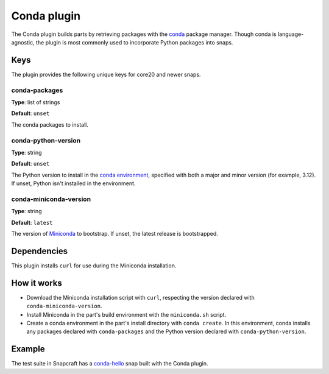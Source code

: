 .. _reference-conda-plugin:

Conda plugin
============

The Conda plugin builds parts by retrieving packages with the `conda
<https://docs.conda.io/>`_ package manager. Though conda is language-agnostic, the
plugin is most commonly used to incorporate Python packages into snaps.


Keys
----

The plugin provides the following unique keys for core20 and newer snaps.


conda-packages
~~~~~~~~~~~~~~

**Type**: list of strings

**Default**: ``unset``

The conda packages to install.


conda-python-version
~~~~~~~~~~~~~~~~~~~~

**Type**: string

**Default**: ``unset``

The Python version to install in the `conda environment
<https://docs.conda.io/projects/conda/en/latest/user-guide/concepts/environments.html>`_,
specified with both a major and minor version (for example, 3.12). If unset, Python
isn't installed in the environment.


conda-miniconda-version
~~~~~~~~~~~~~~~~~~~~~~~

**Type**: string

**Default**: ``latest``

The version of `Miniconda <https://docs.conda.io/en/latest/miniconda.html>`_ to
bootstrap. If unset, the latest release is bootstrapped.


Dependencies
------------

This plugin installs ``curl`` for use during the Miniconda installation.


How it works
------------

* Download the Miniconda installation script with ``curl``, respecting the version
  declared with ``conda-miniconda-version``.
* Install Miniconda in the part's build environment with the ``miniconda.sh`` script.
* Create a conda environment in the part's install directory with ``conda create``. In
  this environment, conda installs any packages declared with ``conda-packages`` and
  the Python version declared with ``conda-python-version``.


Example
-------

The test suite in Snapcraft has a `conda-hello
<https://github.com/canonical/snapcraft/blob/main/tests/spread/plugins/v2/snaps/conda-hello/snap/snapcraft.yaml>`_
snap built with the Conda plugin.
